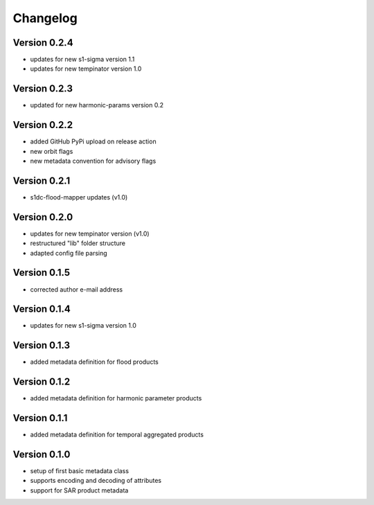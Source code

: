=========
Changelog
=========

Version 0.2.4
=============

- updates for new s1-sigma version 1.1
- updates for new tempinator version 1.0

Version 0.2.3
=============

- updated for new harmonic-params version 0.2

Version 0.2.2
=============

- added GitHub PyPi upload on release action
- new orbit flags
- new metadata convention for advisory flags

Version 0.2.1
=============

- s1dc-flood-mapper updates (v1.0)

Version 0.2.0
=============

- updates for new tempinator version (v1.0)
- restructured "lib" folder structure
- adapted config file parsing

Version 0.1.5
=============

- corrected author e-mail address

Version 0.1.4
=============

- updates for new s1-sigma version 1.0

Version 0.1.3
=============

- added metadata definition for flood products

Version 0.1.2
=============

- added metadata definition for harmonic parameter products

Version 0.1.1
=============

- added metadata definition for temporal aggregated products

Version 0.1.0
=============

- setup of first basic metadata class
- supports encoding and decoding of attributes
- support for SAR product metadata

